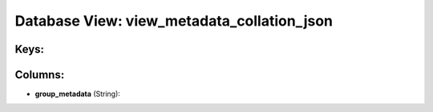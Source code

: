 .. File generated by /opt/cloudscheduler/utilities/schema_doc - DO NOT EDIT
..
.. To modify the contents of this file:
..   1. edit the template file ".../cloudscheduler/docs/schema_doc/views/view_metadata_collation_json.yaml"
..   2. run the utility ".../cloudscheduler/utilities/schema_doc"
..

Database View: view_metadata_collation_json
===========================================



Keys:
^^^^^


Columns:
^^^^^^^^

* **group_metadata** (String):


